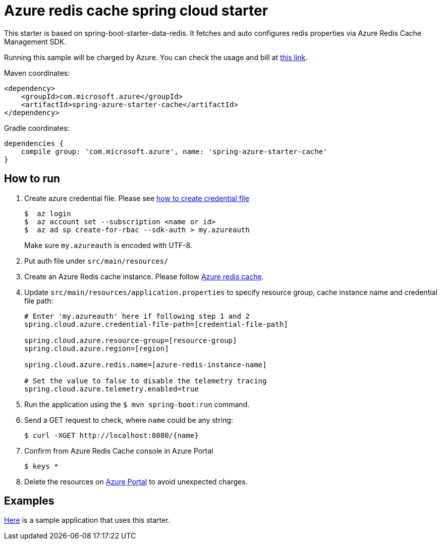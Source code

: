 = Azure redis cache spring cloud starter

This starter is based on spring-boot-starter-data-redis. It fetches and auto configures redis properties via Azure Redis Cache Management SDK.

Running this sample will be charged by Azure. You can check the usage and bill at https://azure.microsoft.com/en-us/account/[this link].

Maven coordinates:

[source,xml]
----
<dependency>
    <groupId>com.microsoft.azure</groupId>
    <artifactId>spring-azure-starter-cache</artifactId>
</dependency>
----

Gradle coordinates:

[source]
----
dependencies {
    compile group: 'com.microsoft.azure', name: 'spring-azure-starter-cache'
}
----

== How to run

1.  Create azure credential file. Please see https://github.com/Azure/azure-libraries-for-java/blob/master/AUTH.md[how to create credential file]
+
....
$  az login
$  az account set --subscription <name or id>
$  az ad sp create-for-rbac --sdk-auth > my.azureauth
....
+
Make sure `my.azureauth` is encoded with UTF-8.

2.  Put auth file under `src/main/resources/`

3.  Create an Azure Redis cache instance. Please follow
https://docs.microsoft.com/en-us/azure/redis-cache/[Azure redis cache].

4.  Update `src/main/resources/application.properties` to specify resource group, cache instance name and credential file path:
+
....
# Enter 'my.azureauth' here if following step 1 and 2
spring.cloud.azure.credential-file-path=[credential-file-path]

spring.cloud.azure.resource-group=[resource-group]
spring.cloud.azure.region=[region]

spring.cloud.azure.redis.name=[azure-redis-instance-name]

# Set the value to false to disable the telemetry tracing
spring.cloud.azure.telemetry.enabled=true
....
+

5.  Run the application using the `$ mvn spring-boot:run` command.
6.  Send a GET request to check, where `name` could be any string:
+
....
$ curl -XGET http://localhost:8080/{name}
....
7.  Confirm from Azure Redis Cache console in Azure Portal
+
....
$ keys *
....

8. Delete the resources on http://ms.portal.azure.com/[Azure Portal] to avoid unexpected charges. 

== Examples
link:../../spring-cloud-azure-samples/spring-cloud-azure-cache-sample[Here]
is a sample application that uses this starter.
